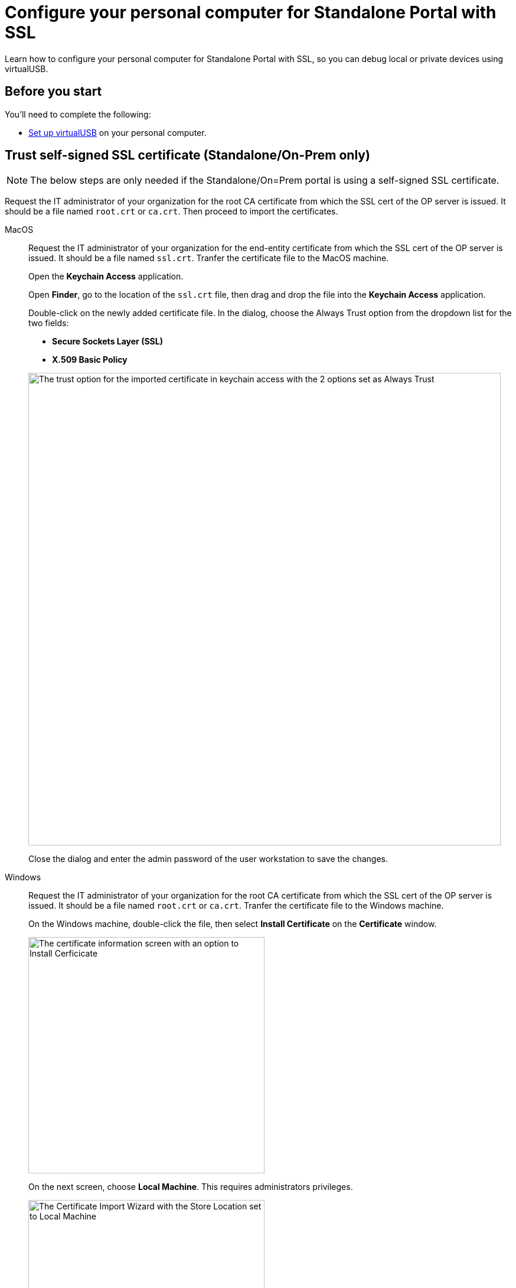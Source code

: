 = Configure your personal computer for Standalone Portal with SSL
:navtitle: Configure personal computer for Standalone Portal with SSL
:tabs-sync-option:

Learn how to configure your personal computer for Standalone Portal with SSL, so you can debug local or private devices using virtualUSB.

[#_before_you_start]
== Before you start

You'll need to complete the following:

* xref:debugging:set-up-virtualusb.adoc[Set up virtualUSB] on your personal computer.

== Trust self-signed SSL certificate (Standalone/On-Prem only)

[NOTE]
The below steps are only needed if the Standalone/On=Prem portal is using a self-signed SSL certificate.

Request the IT administrator of your organization for the root CA certificate from which the SSL cert of the OP server is issued. It should be a file named `root.crt` or `ca.crt`. Then proceed to import the certificates.

[tabs]
====

MacOS::
+
--

Request the IT administrator of your organization for the end-entity certificate from which the SSL cert of the OP server is issued. It should be a file named `ssl.crt`. Tranfer the certificate file to the MacOS machine.

Open the *Keychain Access* application.

Open *Finder*, go to the location of the `ssl.crt` file, then drag and drop the file into the *Keychain Access* application.

Double-click on the newly added certificate file. In the dialog, choose the Always Trust option from the dropdown list for the two fields:

* *Secure Sockets Layer (SSL)*

* *X.509 Basic Policy*

image:macos-ssl-cert-trust.png[width=800,alt="The trust option for the imported certificate in keychain access with the 2 options set as Always Trust"]

Close the dialog and enter the admin password of the user workstation to save the changes.

--

Windows::
+
--

Request the IT administrator of your organization for the root CA certificate from which the SSL cert of the OP server is issued. It should be a file named `root.crt` or `ca.crt`. Tranfer the certificate file to the Windows machine.

On the Windows machine, double-click the file, then select *Install Certificate* on the *Certificate* window.

image:windows-certificate-install.png[width=400,alt="The certificate information screen with an option to Install Cerficicate"]

On the next screen, choose *Local Machine*. This requires administrators privileges.

image:windows-certificate-install-store.png[width=400,alt="The Certificate Import Wizard with the Store Location set to Local Machine"]

On the next screen, choose *Place all certificates in the following store*, then select *Browse*.

image:windows-certificate-browse-store.png[width=400,alt="The Certificate Store selector with the option Place all certificates in the following store selected"]

Choose *Trusted Root Certification Authorities*, then select *OK*.

image:windows-certificate-trusted-root.png[width=400,alt="The Select Certificate Store screen with Trusted Root Certification Authorities selected"]

Select *Next*, then *Finish*. The root CA certificate is now imported to the end-user workstation trust store.

--

====
